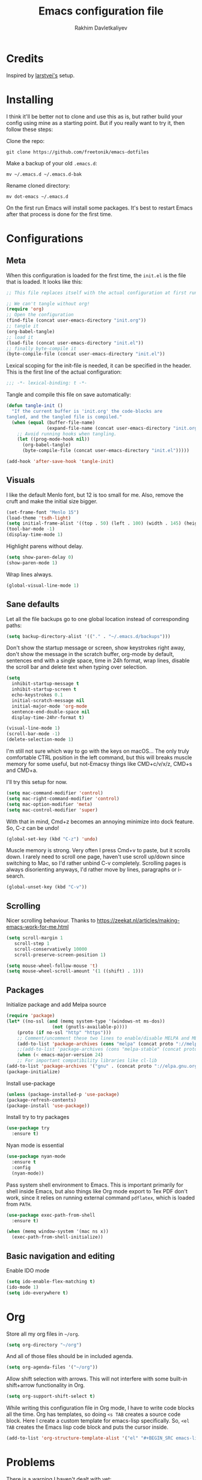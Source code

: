 #+TITLE: Emacs configuration file
#+AUTHOR: Rakhim Davletkaliyev
#+BABEL: :cache yes
#+LATEX_HEADER: \usepackage{parskip}
#+LATEX_HEADER: \usepackage{inconsolata}
#+LATEX_HEADER: \usepackage[utf8]{inputenc}
#+PROPERTY: header-args :tangle yes

* Credits
  Inspired by [[https://github.com/larstvei/dot-emacs][larstvei's]] setup.

* Installing
  I think it'll be better not to clone and use this as is, but rather build your config using mine as a starting point. But if you really want to try it, then follow these steps:

  Clone the repo:

  #+BEGIN_SRC
  git clone https://github.com/freetonik/emacs-dotfiles
  #+END_SRC

  Make a backup of your old =.emacs.d=:

  #+BEGIN_SRC
  mv ~/.emacs.d ~/.emacs.d-bak
  #+END_SRC

  Rename cloned directory:

  #+BEGIN_SRC
  mv dot-emacs ~/.emacs.d
  #+END_SRC

  On the first run Emacs will install some packages. It's best to restart Emacs after that process is done for the first time.

* Configurations
** Meta

   When this configuration is loaded for the first time, the =init.el= is
   the file that is loaded. It looks like this:

   #+BEGIN_SRC emacs-lisp :tangle no
   ;; This file replaces itself with the actual configuration at first run.

   ;; We can't tangle without org!
   (require 'org)
   ;; Open the configuration
   (find-file (concat user-emacs-directory "init.org"))
   ;; tangle it
   (org-babel-tangle)
   ;; load it
   (load-file (concat user-emacs-directory "init.el"))
   ;; finally byte-compile it
   (byte-compile-file (concat user-emacs-directory "init.el"))
   #+END_SRC

   Lexical scoping for the init-file is needed, it can be specified in the
   header. This is the first line of the actual configuration:

   #+BEGIN_SRC emacs-lisp
   ;;; -*- lexical-binding: t -*-
   #+END_SRC

   Tangle and compile this file on save automatically:

   #+BEGIN_SRC emacs-lisp
   (defun tangle-init ()
     "If the current buffer is 'init.org' the code-blocks are
   tangled, and the tangled file is compiled."
     (when (equal (buffer-file-name)
                  (expand-file-name (concat user-emacs-directory "init.org")))
       ;; Avoid running hooks when tangling.
       (let ((prog-mode-hook nil))
         (org-babel-tangle)
         (byte-compile-file (concat user-emacs-directory "init.el")))))

   (add-hook 'after-save-hook 'tangle-init)
   #+END_SRC

** Visuals

   I like the default Menlo font, but 12 is too small for me. Also, remove the cruft and make the initial size bigger.

   #+BEGIN_SRC emacs-lisp
   (set-frame-font "Menlo 15")
   (load-theme 'tsdh-light)
   (setq initial-frame-alist '((top . 50) (left . 100) (width . 145) (height . 50)))
   (tool-bar-mode -1)
   (display-time-mode 1)
   #+END_SRC

   Highlight parens without delay.

   #+BEGIN_SRC emacs-lisp
   (setq show-paren-delay 0)
   (show-paren-mode 1)
   #+END_SRC

   Wrap lines always.

   #+BEGIN_SRC emacs-lisp
   (global-visual-line-mode 1)
   #+END_SRC

** Sane defaults

   Let all the file backups go to one global location instead of corresponding paths:

   #+BEGIN_SRC emacs-lisp
   (setq backup-directory-alist '(("." . "~/.emacs.d/backups")))
   #+END_SRC

   Don't show the startup message or screen, show keystrokes right away, don't show the message in the scratch buffer, org-mode by default, sentences end with a single space, time in 24h format, wrap lines, disable the scroll bar and delete text when typing over selection.

   #+BEGIN_SRC emacs-lisp
   (setq
     inhibit-startup-message t
     inhibit-startup-screen t
     echo-keystrokes 0.1
     initial-scratch-message nil
     initial-major-mode 'org-mode
     sentence-end-double-space nil
     display-time-24hr-format t)

   (visual-line-mode 1)
   (scroll-bar-mode -1)
   (delete-selection-mode 1)
   #+END_SRC

   I'm still not sure which way to go with the keys on macOS... The only truly comfortable CTRL position in the left command, but this will breaks muscle memory for some useful, but not-Emacsy things like CMD+c/v/x/z, CMD+s and CMD+a.

   I'll try this setup for now.

   #+BEGIN_SRC emacs-lisp
   (setq mac-command-modifier 'control)
   (setq mac-right-command-modifier 'control)
   (setq mac-option-modifier 'meta)
   (setq mac-control-modifier 'super)
   #+END_SRC

   With that in mind, Cmd+z becomes an annoying minimize into dock feature. So, C-z can be undo!

   #+BEGIN_SRC emacs-lisp
   (global-set-key (kbd "C-z") 'undo)
   #+END_SRC

   Muscle memory is strong. Very often I press Cmd+v to paste, but it scrolls down. I rarely need to scroll one page, haven't use scroll up/down since switching to Mac, so I'd rather unbind C-v completely. Scrolling pages is always disorienting anyways, I'd rather move by lines, paragraphs or i-search.

   #+BEGIN_SRC emacs-lisp
   (global-unset-key (kbd "C-v"))
   #+END_SRC

** Scrolling

   Nicer scrolling behaviour. Thanks to [[https://zeekat.nl/articles/making-emacs-work-for-me.html][https://zeekat.nl/articles/making-emacs-work-for-me.html]]

   #+BEGIN_SRC emacs-lisp
   (setq scroll-margin 1
      scroll-step 1
      scroll-conservatively 10000
      scroll-preserve-screen-position 1)

   (setq mouse-wheel-follow-mouse 't)
   (setq mouse-wheel-scroll-amount '(1 ((shift) . 1)))
   #+END_SRC

** Packages

   Initialize package and add Melpa source

   #+BEGIN_SRC emacs-lisp
   (require 'package)
   (let* ((no-ssl (and (memq system-type '(windows-nt ms-dos))
                    (not (gnutls-available-p))))
       (proto (if no-ssl "http" "https")))
       ;; Comment/uncomment these two lines to enable/disable MELPA and MELPA Stable as desired
       (add-to-list 'package-archives (cons "melpa" (concat proto "://melpa.org/packages/")) t)
       ;;(add-to-list 'package-archives (cons "melpa-stable" (concat proto "://stable.melpa.org/packages/")) t)
       (when (< emacs-major-version 24)
       ;; For important compatibility libraries like cl-lib
   (add-to-list 'package-archives '("gnu" . (concat proto "://elpa.gnu.org/packages/")))))
   (package-initialize)
   #+END_SRC

   Install use-package

   #+BEGIN_SRC emacs-lisp
   (unless (package-installed-p 'use-package)
   (package-refresh-contents)
   (package-install 'use-package))
   #+END_SRC

   Install try to try packages

   #+BEGIN_SRC emacs-lisp
   (use-package try
     :ensure t)
   #+END_SRC

   Nyan mode is essential

   #+BEGIN_SRC emacs-lisp
   (use-package nyan-mode
     :ensure t
     :config
     (nyan-mode))
   #+END_SRC

   Pass system shell environment to Emacs. This is important primarily for shell inside Emacs, but also things like Org mode export to Tex PDF don't work, since it relies on running external command =pdflatex=, which is loaded from =PATH=.

   #+BEGIN_SRC emacs-lisp
   (use-package exec-path-from-shell
     :ensure t)

   (when (memq window-system '(mac ns x))
     (exec-path-from-shell-initialize))
   #+END_SRC

** Basic navigation and editing

   Enable IDO mode

   #+BEGIN_SRC emacs-lisp
   (setq ido-enable-flex-matching t)
   (ido-mode 1)
   (setq ido-everywhere t)
   #+END_SRC

* Org

  Store all my org files in =~/org=.

  #+BEGIN_SRC emacs-lisp
  (setq org-directory "~/org")
  #+END_SRC

  And all of those files should be in included agenda.

  #+BEGIN_SRC emacs-lisp
  (setq org-agenda-files '("~/org"))
  #+END_SRC

  Allow shift selection with arrows. This will not interfere with some built-in shift+arrow functionality in Org.

  #+BEGIN_SRC emacs-lisp
  (setq org-support-shift-select t)
  #+END_SRC

  While writing this configuration file in Org mode, I have to write code blocks all the time. Org has templates, so doing =<s TAB= creates a source code block. Here I create a custom template for emacs-lisp specifically. So, =<el TAB= creates the Emacs lisp code block and puts the cursor inside.

  #+BEGIN_SRC emacs-lisp
  (add-to-list 'org-structure-template-alist '("el" "#+BEGIN_SRC emacs-lisp \n?\n#+END_SRC"))
  #+END_SRC

* Problems
  There is a warning I haven't dealt with yet:

  #+BEGIN_SRC
  :Warning: the following functions might not be defined at runtime: nyan-mode,
    exec-path-from-shell-initialize
  #+END_SRC

  It doesn't seem to affect anything for now. I'll fix it later.
